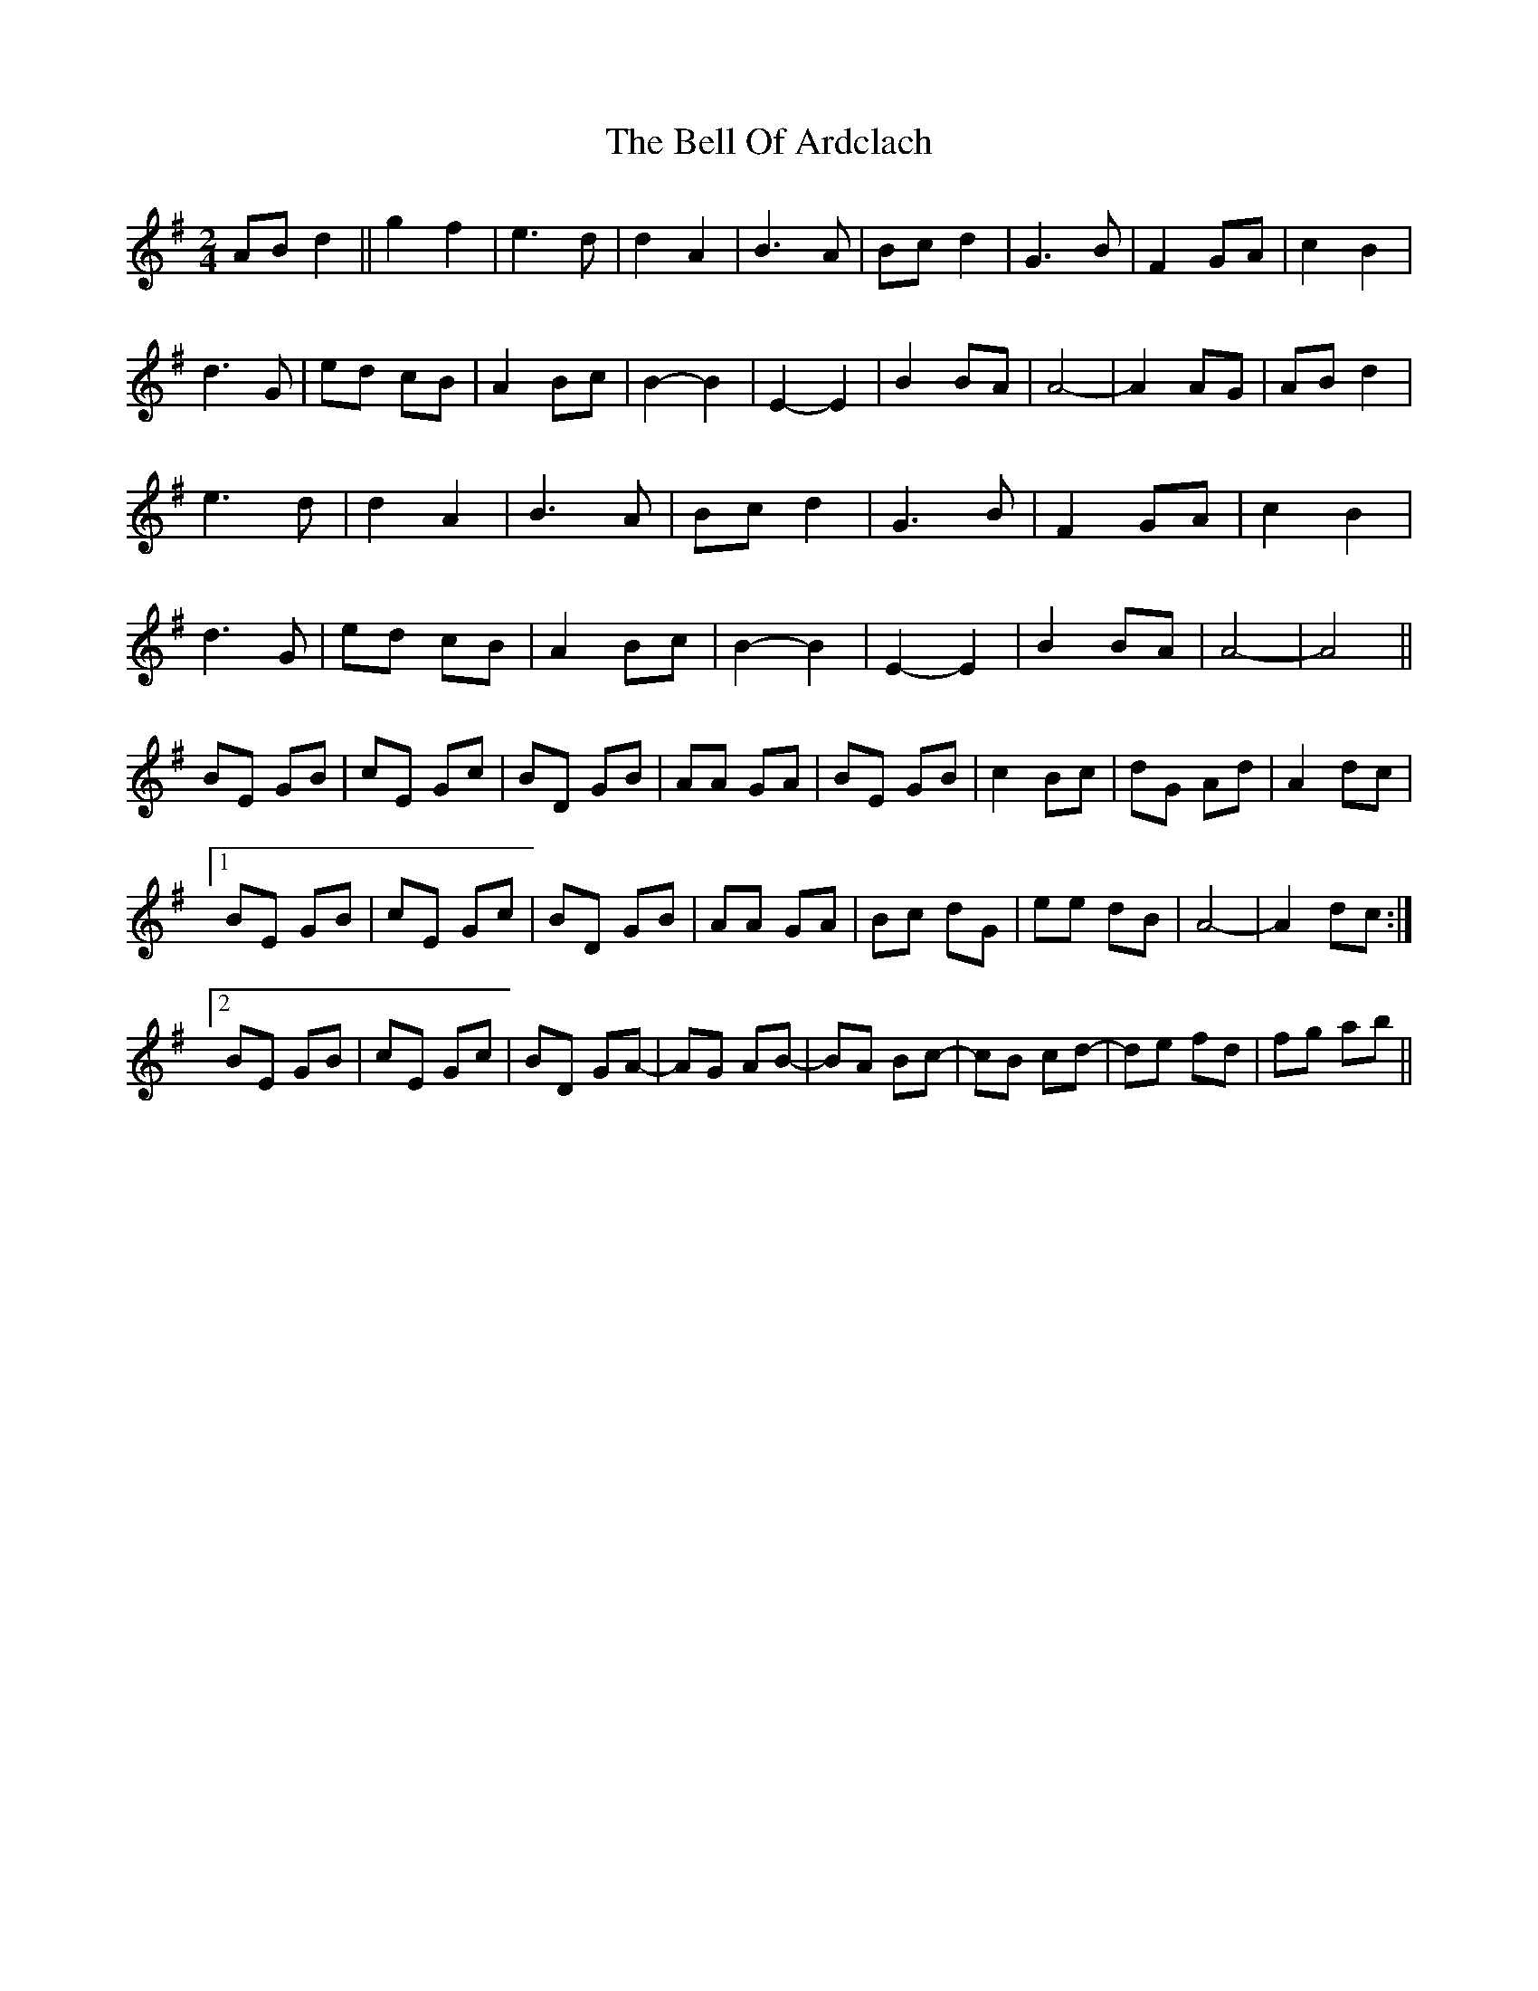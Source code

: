 X: 3297
T: Bell Of Ardclach, The
R: march
M: 
K: Gmajor
M:2/4
AB d2||g2 f2|e3d|d2 A2|B3 A|Bc d2|G3B|F2 GA|c2B2|
d3G|ed cB|A2 Bc|B2-B2|E2-E2|B2 BA|A4-|A2 AG|AB d2|
e3d|d2 A2|B3 A|Bc d2|G3B|F2 GA|c2B2|
d3G|ed cB|A2 Bc|B2-B2|E2-E2|B2 BA|A4-|A4||
BE GB|cE Gc|BD GB|AA GA|BE GB|c2 Bc|dG Ad|A2 dc|
[1 BE GB|cE Gc|BD GB|AA GA|Bc dG|ee dB|A4-|A2 dc:|
[2 BE GB|cE Gc|BD GA-|AG AB-|BA Bc-|cB cd-|de fd|fg A'B'||

